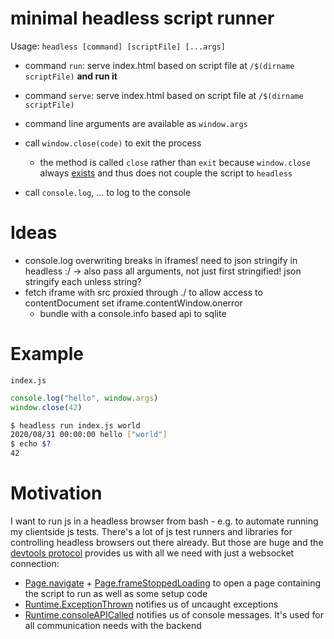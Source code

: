 * minimal headless script runner
Usage: =headless [command] [scriptFile] [...args]=
- command =run=: serve index.html based on script file at =/$(dirname scriptFile)= *and run it*
- command =serve=: serve index.html based on script file at =/$(dirname scriptFile)=

- command line arguments are available as =window.args=
- call =window.close(code)= to exit the process
  - the method is called =close= rather than =exit= because =window.close= always [[https://www.google.com/search?channel=fs&client=ubuntu&q=window+close][exists]] and thus does not couple the script to =headless=
- call =console.log=, ... to log to the console
* Ideas
- console.log overwriting breaks in iframes! need to json stringify in headless :/
  -> also pass all arguments, not just first stringified!
  json stringify each unless string?
- fetch iframe with src proxied through ./ to allow access to contentDocument
  set iframe.contentWindow.onerror
  - bundle with a console.info based api to sqlite
* Example
=index.js=
#+begin_src js
console.log("hello", window.args)
window.close(42)
#+end_src

#+begin_src bash
$ headless run index.js world
2020/08/31 00:00:00 hello ["world"]
$ echo $?
42
#+end_src
* Motivation
I want to run js in a headless browser from bash - e.g. to automate running my clientside js tests.
There's a lot of js test runners and libraries for controlling headless browsers out there already.
But those are huge and the [[https://chromedevtools.github.io/devtools-protocol/][devtools protocol]] provides us with all we need with just a websocket connection:
- [[https://chromedevtools.github.io/devtools-protocol/tot/Page/#method-navigate][Page.navigate]] + [[https://chromedevtools.github.io/devtools-protocol/tot/Page/#event-frameStoppedLoading][Page.frameStoppedLoading]] to open a page containing the script to run as well as some setup code
- [[https://chromedevtools.github.io/devtools-protocol/tot/Runtime/#event-exceptionThrown][Runtime.ExceptionThrown]] notifies us of uncaught exceptions
- [[https://chromedevtools.github.io/devtools-protocol/tot/Runtime/#event-consoleAPICalled][Runtime.consoleAPICalled]] notifies us of console messages. It's used for all communication needs with the backend
